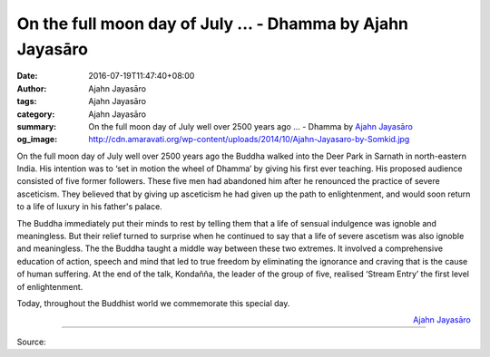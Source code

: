 On the full moon day of July ... - Dhamma by Ajahn Jayasāro
###########################################################

:date: 2016-07-19T11:47:40+08:00
:author: Ajahn Jayasāro
:tags: Ajahn Jayasāro
:category: Ajahn Jayasāro
:summary: On the full moon day of July well over 2500 years ago ...
          - Dhamma by `Ajahn Jayasāro`_
:og_image: http://cdn.amaravati.org/wp-content/uploads/2014/10/Ajahn-Jayasaro-by-Somkid.jpg

On the full moon day of July well over 2500 years ago the Buddha walked into the
Deer Park in Sarnath in north-eastern India. His intention was to ‘set in motion
the wheel of Dhamma’ by giving his first ever teaching. His proposed audience
consisted of five former followers. These five men had abandoned him after he
renounced the practice of severe asceticism. They believed that by giving up
asceticism he had given up the path to enlightenment, and would soon return to a
life of luxury in his father's palace.

The Buddha immediately put their minds to rest by telling them that a life of
sensual indulgence was ignoble and meaningless. But their relief turned to
surprise when he continued to say that a life of severe ascetism was also
ignoble and meaningless. The the Buddha taught a middle way between these two
extremes. It involved a comprehensive education of action, speech and mind that
led to true freedom by eliminating the ignorance and craving that is the cause
of human suffering. At the end of the talk, Kondañña, the leader of the group of
five, realised ‘Stream Entry’ the first level of enlightenment.

Today, throughout the Buddhist world we commemorate this special day.

.. container:: align-right

  `Ajahn Jayasāro`_

.. image:: https://scontent.fkhh1-2.fna.fbcdn.net/v/t31.0-8/13730996_943931992382154_7824340925485782484_o.jpg?oh=6a6b243539a1f3eb63095f556ec76946&oe=5AEE89D0
   :align: center
   :alt: On the full moon day of July

----

Source:

.. raw:: html

  <iframe src="https://www.facebook.com/plugins/post.php?href=https%3A%2F%2Fwww.facebook.com%2Fjayasaro.panyaprateep.org%2Fposts%2F943931992382154%3A0" width="auto" height="593" style="border:none;overflow:hidden" scrolling="no" frameborder="0" allowTransparency="true"></iframe>

.. _Ajahn Jayasāro: http://www.amaravati.org/biographies/ajahn-jayasaro/

